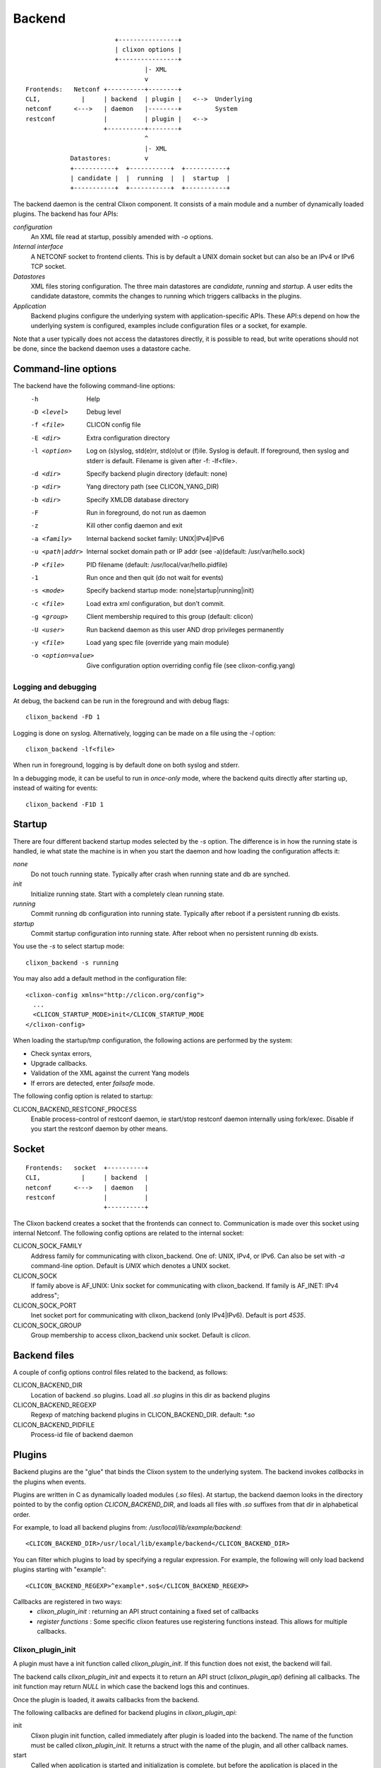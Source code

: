.. _clixon_backend:

Backend
=======

::

                           +----------------+
                           | clixon options |
                           +----------------+
                                   |- XML
                                   v
   Frontends:   Netconf +----------+--------+
   CLI,           |     | backend  | plugin |   <-->  Underlying
   netconf      <--->   | daemon   |--------+         System
   restconf             |          | plugin |   <-->   
                        +----------+--------+
                                   ^
                                   |- XML
               Datastores:         v	                
               +-----------+  +-----------+  +-----------+
               | candidate |  |  running  |  |  startup  |
               +-----------+  +-----------+  +-----------+

The backend daemon is the central Clixon component. It consists of a main module and a number of dynamically loaded plugins. The backend has four APIs:

*configuration*
  An XML file read at startup, possibly amended with `-o` options.
*Internal interface*
  A NETCONF socket to frontend clients. This is by default a UNIX domain socket but can also be an IPv4 or IPv6 TCP socket.
*Datastores*
  XML files storing configuration. The three main datastores are `candidate`, `running` and `startup`. A user edits the candidate datastore, commits the changes to  running which triggers callbacks in the plugins.
*Application*
  Backend plugins configure the underlying system with application-specific APIs. These API:s depend on how the underlying system is configured, examples include configuration files or a socket, for example.

Note that a user typically does not access the datastores directly, it is possible to read, but write operations should not be done, since the backend daemon uses a datastore cache.
   
Command-line options
--------------------

The backend have the following command-line options:
  -h              Help
  -D <level>      Debug level
  -f <file>       CLICON config file
  -E <dir>        Extra configuration directory
  -l <option>     Log on (s)yslog, std(e)rr, std(o)ut or (f)ile. Syslog is default. If foreground, then syslog and stderr is default. Filename is given after -f: -lf<file>.
  -d <dir>        Specify backend plugin directory (default: none)
  -p <dir>        Yang directory path (see CLICON_YANG_DIR)
  -b <dir>        Specify XMLDB database directory
  -F              Run in foreground, do not run as daemon
  -z              Kill other config daemon and exit
  -a <family>     Internal backend socket family: UNIX|IPv4|IPv6
  -u <path|addr>  Internal socket domain path or IP addr (see -a)(default: /usr/var/hello.sock)
  -P <file>       PID filename (default: /usr/local/var/hello.pidfile)
  -1              Run once and then quit (do not wait for events)
  -s <mode>       Specify backend startup mode: none|startup|running|init)
  -c <file>       Load extra xml configuration, but don't commit.
  -g <group>      Client membership required to this group (default: clicon)
  -U <user>       Run backend daemon as this user AND drop privileges permanently
  -y <file>       Load yang spec file (override yang main module)
  -o <option=value>  Give configuration option overriding config file (see clixon-config.yang)

  
Logging and debugging
^^^^^^^^^^^^^^^^^^^^^

At debug, the backend can be run in the foreground and with debug flags:
::

   clixon_backend -FD 1

Logging is done on syslog.  Alternatively, logging can be made on a file using the `-l` option:
::

   clixon_backend -lf<file>

When run in foreground, logging is by default done on both syslog and stderr.

In a debugging mode, it can be useful to run in `once-only` mode, where the backend quits directly after starting up, instead of waiting for events:
::

   clixon_backend -F1D 1

Startup
-------
There are four different backend startup modes selected by the `-s` option. The difference is in how the running state is handled, ie what state the machine is in when you start the daemon and how loading the configuration affects it:

`none`
   Do not touch running state. Typically after crash when running state and db are synched.
`init`
   Initialize running state. Start with a completely clean running state.
`running`
   Commit running db configuration into running state. Typically after reboot if a persistent running db exists.
`startup`
   Commit startup configuration into running state. After reboot when no persistent running db exists.

You use the `-s` to select startup mode:
::
   
   clixon_backend -s running

You may also add a default method in the configuration file:
::

   <clixon-config xmlns="http://clicon.org/config">
     ...
     <CLICON_STARTUP_MODE>init</CLICON_STARTUP_MODE
   </clixon-config>

When loading the startup/tmp configuration, the following actions are performed by the system:

* Check syntax errors,
* Upgrade callbacks.
* Validation of the XML against the current Yang models
* If errors are detected, enter `failsafe` mode.

The following config option is related to startup:

CLICON_BACKEND_RESTCONF_PROCESS
   Enable process-control of restconf daemon, ie start/stop restconf daemon internally using fork/exec. Disable if you start the restconf daemon by other means.
  
Socket
------
::

   Frontends:   socket  +----------+
   CLI,           |     | backend  |
   netconf      <--->   | daemon   |
   restconf             |          |
                        +----------+

The Clixon backend creates a socket that the frontends can connect to.  Communication is made over this socket using internal Netconf.
The following config options are related to the internal socket:

CLICON_SOCK_FAMILY
   Address family for communicating with clixon_backend. One of: UNIX, IPv4, or IPv6. Can also be set with `-a` command-line option. Default is `UNIX` which denotes a UNIX socket.

CLICON_SOCK
  If family above is AF_UNIX: Unix socket for communicating with clixon_backend. If family is AF_INET: IPv4 address";

CLICON_SOCK_PORT
  Inet socket port for communicating with clixon_backend (only IPv4|IPv6). Default is port `4535`.

CLICON_SOCK_GROUP
  Group membership to access clixon_backend unix socket. Default is `clicon`.


Backend files
-------------

A couple of config options control files related to the backend, as follows:

CLICON_BACKEND_DIR
  Location of backend .so plugins. Load all `.so` plugins in this dir as backend plugins 

CLICON_BACKEND_REGEXP
  Regexp of matching backend plugins in CLICON_BACKEND_DIR. default: `*.so` 

CLICON_BACKEND_PIDFILE
  Process-id file of backend daemon

Plugins
-------

Backend plugins are the "glue" that binds the Clixon system to the
underlying system. The backend invokes *callbacks* in the plugins when
events.

Plugins are written in C as dynamically loaded modules (`.so` files). At startup, the backend daemon looks in the directory pointed to by the config option `CLICON_BACKEND_DIR`, and loads all files with `.so` suffixes from that dir in alphabetical order.

For example, to load all backend plugins from: `/usr/local/lib/example/backend`:
::

   <CLICON_BACKEND_DIR>/usr/local/lib/example/backend</CLICON_BACKEND_DIR>

You can filter which plugins to load by specifying a regular expression. For example, the following will only load backend plugins starting with "example":
::

   <CLICON_BACKEND_REGEXP>^example*.so$</CLICON_BACKEND_REGEXP>
   
Callbacks are registered in two ways:
  - *clixon_plugin_init* : returning an API struct containing a fixed set of callbacks
  - *register functions* : Some specific clixon features use registering functions instead. This allows for multiple callbacks.

Clixon_plugin_init
^^^^^^^^^^^^^^^^^^
A plugin must have a init function called `clixon_plugin_init`. If
this function does not exist, the backend will fail.

The backend calls `clixon_plugin_init` and expects it to return an API
struct (`clixon_plugin_api`) defining all callbacks. The init function may return `NULL` in which case the backend logs this and continues.

Once the plugin is loaded, it awaits callbacks from the backend.

The following callbacks are defined for backend plugins in *clixon_plugin_api*:

init
   Clixon plugin init function, called immediately after plugin is loaded into the backend. The name of the function must be called `clixon_plugin_init`. It returns a struct with the name of the plugin, and all other callback names.
start
   Called when application is started and initialization is complete, but before the application is placed in the background and drop privileges (see `dropping privileges`_), if those operations are requested.
pre_daemon
   Called just before server daemonizes(forks). Not called if in foreground.
daemon
   Called after the server has daemonized and before privileges are dropped. 
exit
   Called just before plugin is unloaded 
extension
  Called at parsing of yang modules containing an extension statement.  A plugin may identify the extension by its name, and perform actions on the yang statement, such as transforming the yang in-memory. A callback is made for every statement, which means that several calls per extension can be made.
reset
  Reset system status
upgrade
  General-purpose upgrade called once when loading the startup datastore
trans_{begin,validate,complete,commit,commit_done,revert,end,abort}
  Transaction callbacks which are invoked for two reasons: validation requests or commits.  These callbacks are further described in `transactions`_ section.

Registered callbacks
^^^^^^^^^^^^^^^^^^^^

A second group of callbacks use register functions. This is a more detailed mechanism than the fixed callbacks described previously, but are only defined to a limited sets of functions:

* ``rpc_callback_register()`` - for user-defined RPC callbacks.
* ``upgrade_callback_register()`` - for upgrading, see :ref:`clixon_upgrade`.

A user may register may register a callback for an incoming RPC, and
that function will be called. 

There may be several callbacks for the same RPC. The order the
callbacks are registered are as follows:

1. plugin_init
2. backend_rpc_init (where system callbacks are registered)
3. plugin_start

Which means if you register a copy-config callback in (1), it will be called *before* the system copy-config callback registered from (2) backend_rpc_init. If you register a copy-config in (3) plugin-start it will be called *after* the system copy-config.

Second, if there are more than one reply (eg ``<rpc-reply/><rpc-reply/>``) only the first reply will be parsed and used by the cli/netconf/restconf clients.

If you want to take the original and modify it, you should therefore register the callback in plugin_start (3) so that your callback will be called after the system RPC. Then you should modify the original reply (not add a new reply).


Transactions
------------
Clixon follows NETCONF in its validate and commit semantics.
Using the CLI or another frontend, you edit the `candidate` configuration, which is first
`validated` for consistency and then `committed` to the `running`
configuration.

A clixon developer writes commit functions to incrementally upgrade a
system state based on configuration changes. Writing commit callbacks
is the core functionality of a clixon system.

The netconf validation and commit operation is implemented in
Clixon by a transaction mechanism, which ensures that user-written
plugin callbacks are invoked atomically and revert on error.  If you
have two plugins, for example, a transaction sequence looks like the
following:
::
   
  Backend   Plugin1    Plugin2
  |          |          |
  +--------->+--------->+ begin
  |          |          |
  +--------->+--------->+ validate
  |          |          |
  +--------->+--------->+ commit
  |          |          |
  +--------->+--------->+ end


If an error occurs in the commit call of plugin2, for example,
the transaction is aborted and the commit reverted:
::

  Backend   Plugin1    Plugin2
  |          |          |
  +--------->+--------->+ begin
  |          |          |
  +--------->+--------->+ validate
  |          |          |
  +--------->+---->X    + commit error
  |          |          |
  +--------->+          + revert
  |          |          |
  +--------->+--------->+ abort


Privileges
----------

The backend process itself does not really require any specific
access, but it may be an important topic for an application using
clixon when the plugins are designed. A plugin may need to access
privileged system resources (such as configure files).

The backend itself is usually started as root: `sudo clixon_backend -s init`, which means that the plugins also run as root (being part of the same process).

The backend can also be started as a non-root user. However, you may
need to set some config options to allow user write access, for
example as follows(there may be others):
::
   
    <CLICON_SOCK>/tmp/example.sock</CLICON_SOCK>
    <CLICON_BACKEND_PIDFILE>/tmp/mytest/example.pid</CLICON_BACKEND_PIDFILE>
    <CLICON_XMLDB_DIR>/tmp/mytest</CLICON_XMLDB_DIR>

Dropping privileges
^^^^^^^^^^^^^^^^^^^

You may want to start the backend as root and then drop privileges
to a non-root user which is a common technique to limit exposure of exploits.

This can be done either by command line-options: `sudo clicon_backend -s init -U clicon` or (more generally) using configure options:
::

    <CLICON_BACKEND_USER>clicon</CLICON_BACKEND_USER>
    <CLICON_BACKEND_PRIVILEGES>drop_perm</CLICON_BACKEND_PRIVILEGES>

This will initialize resources as root and then *permanently* drop uid:s to the
unprivileged user (`clicon` in the example abobe). It will also change
ownership of several files to the user, including datastores and the
clicon socket (if the socket is unix domain).

Note that the unprivileged user must exist on the system, see :ref:`clixon_install`.
 
Drop privileges temporary
^^^^^^^^^^^^^^^^^^^^^^^^^

If you drop privileges permanently, you need to access all privileged
resources initially before the drop. For a plugin designer, this means
that you need to access privileges system resources in the
`plugin_init` or `plugin_start` callbacks. The transaction callbacks, for example, will be run in unprivileged mode.

An alternative is to drop privileges temporary and then be able to raise privileges when needed:
::

    <CLICON_BACKEND_USER>clicon</CLICON_BACKEND_USER>
    <CLICON_BACKEND_PRIVILEGES>drop_temp</CLICON_BACKEND_PRIVILEGES>

In this mode, a plugin callback (eg commit), can temporarily raise the
privileges when accessing system resources, and the lower them when done.

An example C-code for raising privileges in a plugin is as follows:
::

   uid_t euid = geteuid();
   restore_priv();
   ... make high privilege stuff...
   drop_priv_temp(euid);

